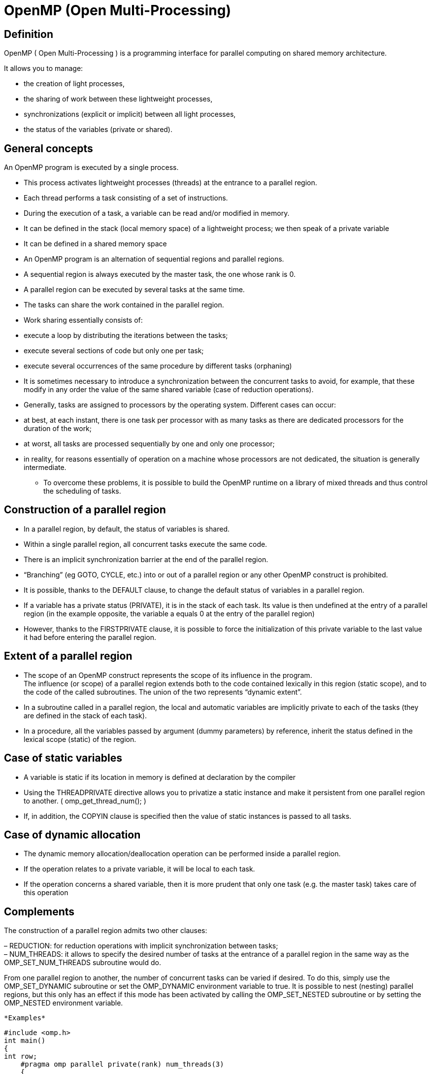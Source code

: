 = OpenMP (Open Multi-Processing)


== Definition 
[.text-justify]
OpenMP ( Open Multi-Processing ) is a programming interface for parallel
computing on shared memory architecture.

It allows you to manage:

* the creation of light processes,
* the sharing of work between these lightweight processes,
* synchronizations (explicit or implicit) between all light processes,
* the status of the variables (private or shared).

== General concepts
[.text-justify]
An OpenMP program is executed by a single process.
[.text-justify]
* This process activates lightweight processes (threads) at the entrance
to a parallel region. +
* Each thread performs a task consisting of a set of instructions. +
* During the execution of a task, a variable can be read and/or modified
in memory.

[.text-justify]
** It can be defined in the stack (local memory space) of a lightweight process; we then speak of a private variable

** It can be defined in a shared memory space

[.text-justify]
* An OpenMP program is an alternation of sequential regions and parallel
regions. +
* A sequential region is always executed by the master task, the one
whose rank is 0. +
* A parallel region can be executed by several tasks at the same time. +
* The tasks can share the work contained in the parallel region.

* Work sharing essentially consists of:

[.text-justify]
** execute a loop by distributing the iterations between the tasks; +
** execute several sections of code but only one per task; +
** execute several occurrences of the same procedure by different tasks (orphaning)

[.text-justify]
* It is sometimes necessary to introduce a synchronization between the
concurrent tasks to avoid, for example, that these modify in any order
the value of the same shared variable (case of reduction operations).
[.text-justify]
* Generally, tasks are assigned to processors by the operating system.
Different cases can occur:

[.text-justify]
** at best, at each instant, there is one task per processor with as many
tasks as there are dedicated processors for the duration of the work; +
** at worst, all tasks are processed sequentially by one and only one
processor; +
** in reality, for reasons essentially of operation on a machine whose
processors are not dedicated, the situation is generally intermediate.


* To overcome these problems, it is possible to build the OpenMP runtime
on a library of mixed threads and thus control the scheduling of tasks.

== Construction of a parallel region
[.text-justify]
* In a parallel region, by default, the status of variables is shared.
* Within a single parallel region, all concurrent tasks execute the same code.
* There is an implicit synchronization barrier at the end of the parallel region.
* “Branching” (eg GOTO, CYCLE, etc.) into or out of a parallel region or any other OpenMP construct is prohibited.
* It is possible, thanks to the DEFAULT clause, to change the default status of variables in a parallel region.
* If a variable has a private status (PRIVATE), it is in the stack of each task. Its value is then undefined at the entry of a parallel region (in the example opposite, the variable a equals 0 at the entry of the parallel region)
* However, thanks to the FIRSTPRIVATE clause, it is possible to force the initialization of this private variable to the last value it had before entering the parallel region.

== Extent of a parallel region
[.text-justify]
* The scope of an OpenMP construct represents the scope of its influence
in the program. +
The influence (or scope) of a parallel region extends both to the code
contained lexically in this region (static scope), and to the code of
the called subroutines. The union of the two represents “dynamic
extent”.
* In a subroutine called in a parallel region, the local and automatic
variables are implicitly private to each of the tasks (they are defined
in the stack of each task).
* In a procedure, all the variables passed by argument (dummy
parameters) by reference, inherit the status defined in the lexical
scope (static) of the region.

== Case of static variables
[.text-justify]
* A variable is static if its location in memory is defined at
declaration by the compiler
* Using the THREADPRIVATE directive allows you to privatize a static
instance and make it persistent from one parallel region to another. (
omp_get_thread_num(); )
* If, in addition, the COPYIN clause is specified then the value of
static instances is passed to all tasks.

== Case of dynamic allocation
[.text-justify]
* The dynamic memory allocation/deallocation operation can be performed
inside a parallel region.
* If the operation relates to a private variable, it will be local to
each task.
* If the operation concerns a shared variable, then it is more prudent
that only one task (e.g. the master task) takes care of this operation

== Complements
[.text-justify]
The construction of a parallel region admits two other clauses:

– REDUCTION: for reduction operations with implicit synchronization
between tasks; +
– NUM_THREADS: it allows to specify the desired number of tasks at the
entrance of a parallel region in the same way as the OMP_SET_NUM_THREADS
subroutine would do.
[.text-justify]
From one parallel region to another, the number of concurrent tasks can be varied if desired. To do this, simply use the OMP_SET_DYNAMIC
subroutine or set the OMP_DYNAMIC environment variable to true. It is
possible to nest (nesting) parallel regions, but this only has an effect if this mode has been activated by calling the OMP_SET_NESTED subroutine or by setting the OMP_NESTED environment variable.

    *Examples*
    
    #include <omp.h>
    int main() 
    { 
    int row;
        #pragma omp parallel private(rank) num_threads(3) 
        { 
        rank=omp_get_thread_num(); 
        printf("My rank in region 1: %d \n",rank);
            #pragma omp parallel private(rank) num_threads(2) 
            { 
            rank=omp_get_thread_num(); 
            printf(" My rank in region 2: %d \n",rank); 
            }
        }
    return 0; 
    }
    
    My rank in region 1: 0 
    My rank in region 2: 1 
    My rank in region 2: 0 
    My rank in region 1: 2 
    My rank in region 2: 1 
    My rank in region 2: 0 
    My rank in region 1: 1 
    My rank in region 2: 0 
    My rank in region 2: 1

*Work sharing*
[.text-justify]
* In principle, building a parallel region and using a few OpenMP
functions alone is enough to parallelize a piece of code.
* But, in this case, it is up to the programmer to distribute the work
as well as the data and to ensure the synchronization of the tasks.
* Fortunately, OpenMP offers three directives (DO, SECTIONS and
WORKSHARE) which easily allow fairly fine control over the distribution
of work and data as well as synchronization within a parallel region.
* In addition, there are other OpenMP constructs that allow the
exclusion of all but one task to execute a piece of code located in a
parallel region.

*Parallel loop*
[.text-justify]
* It is a parallelism by distribution of the iterations of a loop.
* The parallelized loop is the one immediately following the DO
directive.
* "Infinite" and do while loops are not parallelizable with OpenMP.
* The mode of distribution of iterations can be specified in the
SCHEDULE clause.
* Choosing the distribution mode provides more control over balancing
the workload between tasks.
* Loop indices are private integer variables.
* By default, a global synchronization is performed at the end of the
END DO construction unless the +
NOWAIT clause has been specified.

*SCHEDULE clause*
[.text-justify]
* STATIC dispatching consists of dividing the iterations into packets of
a given size (except perhaps for the last one). A set of packets is then
assigned cyclically to each of the tasks, following the order of the
tasks up to the total number of packets. We could have deferred the
choice of the mode of distribution of the iterations using the
OMP_SCHEDULE environment variable. The choice of the distribution mode
of the iterations of a loop can be a major asset for balancing the
workload on a machine whose processors are not dedicated. Caution, for
vector or scalar performance reasons, avoid parallelizing loops
referring to the first dimension of a multi-dimensional array.
* DYNAMIC: iterations are divided into packets of given size. As soon as
a task exhausts its iterations, another packet is assigned to it.
* GUIDED: the iterations are divided into packets whose size decreases
exponentially. All the packets have a size greater than or equal to a
given value except for the last whose size may be less. As soon as a
task completes its iterations, another iteration package is assigned to
it.

*Case of an ordered execution*
[.text-justify]
* It is sometimes useful (debugging cases) to execute a loop in an
orderly fashion.
* The order of the iterations will then be identical to that
corresponding to a sequential execution.
* A reduction is an associative operation applied to a shared variable.
* The operation can be:
* arithmetic: +, --, *; +
logic: .AND., .OR., .EQV., .NEQV. ; +
an intrinsic function: MAX, MIN, IAND, IOR, IEOR.
* Each task calculates a partial result independently of the others.
They then sync to update the final result.

*Parallel sections*
[.text-justify]
* A section is a portion of code executed by one and only one task.
* Multiple portions of code can be defined by the user using the SECTION
directive within a SECTIONS construct.
* The goal is to be able to distribute the execution of several
independent portions of code on the different tasks.
* The NOWAIT clause is allowed at the end of the END SECTIONS construct
to remove the implicit synchronization barrier.
* All SECTION directives must appear within the lexical scope of the
SECTIONS construct.
* The clauses allowed in the SECTIONS directive are those we already
know:
* PRIVATE; FIRSTPRIVATE; LASTPRIVATE; REDUCTION.
* The PARALLEL SECTIONS directive is a merger of the PARALLEL and
SECTIONS directives with the union of their respective clauses.

*Exclusive execution*
[.text-justify]
Sometimes you want to exclude all tasks except one to execute certain
portions of code included in a parallel region.

To do this, OpenMP offers two directives SINGLE and MASTER.

Although the aim is the same, the behavior induced by these two
constructions remains quite different.

Parallel sections
[.text-justify]
* A section is a portion of code executed by one and only one task.
* Multiple portions of code can be defined by the user using the  directive within a construct.
* The goal is to be able to distribute the execution of several
independent portions of code on the different tasks.
* The NOWAIT clause is allowed at the end of the construct to remove the implicit synchronization barrier.


*SINGLE construction*
[.text-justify]
* The SINGLE construction allows a portion of code to be executed by one and only one task without being able to specify which one.
* In general, it is the task which arrives first on the SINGLE
construction but it is not specified in the standard.
* All the tasks not executing the SINGLE region wait, at the end of the END SINGLE construction, for the termination of the one responsible for it, unless they have specified the NOWAIT clause.

*MASTER building*
[.text-justify]
* The MASTER construction allows a portion of code to be executed by the master task alone.
* This construction does not admit any clauses.
* There is no synchronization barrier either at the beginning (MASTER)
or at the end of construction (END MASTER).

*Synchronizations*
[.text-justify]
Synchronization becomes necessary in the following situations:

[.text-justify]
* to ensure that all concurrent tasks have reached the same
level of instruction in the program (global barrier);
[.text-justify]
* to order the execution of all the concurrent tasks when these
must execute the same portion of code affecting one or more shared
variables whose consistency (in reading or in writing) in memory must be guaranteed (mutual exclusion).
[.text-justify]
* to synchronize at least two concurrent tasks among the set
(lock mechanism).

[.text-justify]
As we have already indicated, the absence of a NOWAIT clause means thata global synchronization barrier is implicitly applied at the end of the
\openmp construction. But it is possible to explicitly impose a global
synchronization barrier thanks to the BARRIER directive.
[.text-justify]
The mutual exclusion mechanism (one task at a time) is found, for
example, in reduction operations (REDUCTION clause) or in the ordered
execution of a loop (DO ORDERED directive). For the same purpose, this
mechanism is also implemented in the ATOMIC and CRITICAL directives.
[.text-justify]
Finer synchronizations can be achieved either by setting up lock
mechanisms (this requires calling subroutines from the OpenMP library), or by using the FLUSH directive.

*Barrier*
[.text-justify]
* The BARRIER directive synchronizes all concurrent tasks in a parallel
region.
* Each of the tasks waits until all the others have arrived at this
synchronization point to continue the execution of the program together.
* Atomic Update
* The ATOMIC directive ensures that a shared variable is read and
modified in memory by only one task at a time.
* Its effect is local to the statement immediately following the
directive.

*Critical regions*
[.text-justify]
* A critical region can be seen as a generalization of the ATOMIC
directive although the underlying mechanisms are distinct.
* The tasks execute this region in a non-deterministic order but one at a time.
* A critical region is defined using the CRITICAL directive and applies to a portion of code terminated by END CRITICAL.
* Its scope is dynamic.
* For performance reasons, it is not recommended to emulate an atomic
instruction by a critical region.

*FLUSH directive*
[.text-justify]
* It is useful in a parallel region to refresh the value of a shared
variable in global memory.
* It is all the more useful when the memory of a machine is hierarchical.
* It can be used to implement a synchronization point mechanism between tasks.

*Rules of good performance*
[.text-justify]
* Minimize the number of parallel regions in the code.
* Adapt the number of tasks requested to the size of the problem to be
treated in order to minimize the additional costs of task management by the system.
* As much as possible, parallelize the outermost loop.
* Use the SCHEDULE(RUNTIME) clause to be able to dynamically change the scheduling and the size of the iteration packets in a loop.
* The SINGLE directive and the NOWAIT clause can make it possible to
reduce the rendering time at the cost, most often, of an explicit
synchronization.
* The ATOMIC directive and the REDUCTION clause are more restrictive but
more powerful than the CRITICAL directive.
* Use the IF clause to implement conditional parallelization (eg on a
vector architecture, only parallelize a loop if its length is long
enough).
* Inter-task conflicts (of memory bank on a vector machine or of cache
faults on a scalar machine), can significantly degrade performance.

== OpenMP keywords

[width="100%",cols="100%",]
|===
a|
*Directive (atomic, barrier, critical, flush, ordered,…)*
a|
[.text-justify]
An OpenMP executable directive applies to the succeeding structured
block or an OpenMP Construct. A “structured block” is a single statement
or a compound statement with a single entry at the top and a single exit
at the bottom.

    
    The *parallel* construction forms To team of threads and starts parallel
    execution.
    
    *#pragma comp parallel* _[clause[ [_ *,* _]clause] ...] new-line
    structured-block_
    _clause_ : *if(* _scalar- expression_ *)*
    *num_threads(* _integer-expression_ *) default(shared*  *none)
    private(* _list_ *) firstprivate(* _list_ *)*
    *shared(* _list_ *) copyin(* _list_ *) reduce(* _operator_ *:* _list_
    *)s*


a|
[.text-justify]
*loop* construction specifies that the iterations of loops will be
distributed among and executed by the encountering team of threads.


    *#pragma comp for* _[clause[[_ *,* _] clause] ... ] new-line for-loops_
    _clause_ : *private(* _list_ *)*
    *firstprivate(* _list_ *) lastprivate(* _list_ *) reduce(* _operator_
    *:* _list_ *) schedule(* _kind[, chunk_size]_ *) collapse(* _n_ *)*
    *ordered nowait*



a|
[.text-justify]
*sections* construct contains a set of structured blocks that are to be
distributed among and executed by the meeting team of threads.


    *#pragma comp sections* _[clause[[_ *,* _] clause] ...] new line_
    *{*
    _[_ *#pragma comp section* _new-line] structured-block_
    _[_ *#pragma comp section* _new-line structured-block ]_
    _clause_ : *private(* _list_ *)*
    *firstprivate(* _list_ *) 
    lastprivate(* _list_ *) reduce(* _operator_
    *:* _list_ *) nowait*

a|
[.text-justify]
*single* construction specifies that the associated structured block is
executed by only one of the threads in the team (not necessarily the
master thread), in the context of its implicit task.

    
    *#pragma comp single* _[clause[[_ *,* _] clause] ...] new-line
    structured-block_
    _clause_ : *private(* _list_ *)*
    *firstprivate(* _list_ *) copyprivate(* _list_ *) nowait*

a|
[.text-justify]
The combined parallel worksharing constructs are a shortcut for
specifying a parallel construct containing one worksharing construct and
no other statements. Allowed clauses are the union of the clauses
allowed for the *parallel* and worksharing constructs.


    *#pragma comp parallel for* _[clause[[_ *,* _] clause] ...] new-line
    for-loop_
    *#pragma comp parallel sections* _[clause[ [_ *,* _]clause] ...]
    new-line_
    *{*
    _[_ *#pragma comp section* _new-line] structured-block_
    _[_ *#pragma comp section* _new-line structured-block ]_
    _..._
    *#pragma comp task* _[clause[ [_ *,* _]clause] ...] new-line
    structured-block_
    _clause_ : *if(* _scalar- expression_ *)*
    
    === untied
    
    
    *default(shared  none) private(* _list_ *) firstprivate(* _list_ *)
    shared(* _list_ *)*
    
    *Master* construction specifies To structured block that is executed by
    the Master thread of the team. There is no implied barriers either on
    entry to, or exit from, the master construct.
    
    
    *#pragma comp Master* _new-line structured-block_

a|
[.text-justify]
*critical* construct restricts execution of the associated structured
block to a single thread at a time.


*#pragma comp critical* _[_ *(* _name_ *)* _] new-line structured-block_

    The *barriers* construction specifies year explicit barriers did the
    point did which the construct appears.
    
    *#pragma comp barriers* _new- line_
    
    The *taskwait* construction specifies To wait we the completion of child
    tasks generated since the beginning of the current task.
    
    *#pragma comp you asked* _new line_

a|
[.text-justify]
*atomic* construction ensures that To specific storage lease is updated
atomically, rather than exposing it to the possibility of multiple,
simultaneous writing threads.


    *#pragma comp atomic* _new-line expression-stmt_
    _stmt-expression_ : one of the following forms:
    _x binop_ *=* _expr x_ *++*
    *++* _x x_ *- -*
    *--x* ___


a|
[.text-justify]
*flush* construction execute the OpenMP flush operation, which makes a
thread's temporary view of memory consist with memories, and enforces an
order on the memory operations of the variables.


    *#pragma comp flush* _[_ *(* _list_ *)* _] new- line_


a|
[.text-justify]
The *ordered* construct specifies a structured block in a loop region
that will be executed in the order of the loop iterations. This
sequentializes and orders the code within an ordered region while
allowing code outside the region to run in parallel.


    *#pragma comp ordered* _new-line structured-block_
    
    
    a|
    *threadprivate* guideline specifies that variables are replicated, with
    each thread having its own copy.
    
    
    *#pragma comp threadprivate* _( list) new- line_

|===


[width="100%",cols="27%,73%",]
|===
a|
*Parallel Execution*
a|





|A Simple Parallel Loop a|
[.text-justify]
The loop iteration variable is private by default, so it is not necessary to specify it explicitly in a private clause

    void simple(int n, float *a, float *b)
    {
        int i;
        *#pragma omp parallel for*
        for (i=1; i<n; i++) /* i is private by default */
        b[i] = (a[i] + a[i-1]) / 2.0;
    }
    
_    |The Parallel Construct a|
    The parallel construct can be used in coarse-grain parallel programs._
    
    void subdomain(float *x, int istart, int ipoints)
    {
        int i;
        for (i = 0; i < ipoints; i++)
        x[istart+i] = 123.456;
    }
    
    void sub(float *x, int npoints)
    {
    int iam, nt, ipoints, istart;
        *#pragma omp parallel default(shared) private(iam,nt,ipoints,istart)*
        {
            iam = omp_get_thread_num();
            nt = omp_get_num_threads();
            ipoints = npoints / nt; /* size of partition */
            istart = iam * ipoints; /* starting array index */
            if (iam == nt-1) /* last thread may do more */
            ipoints = npoints - istart;
            subdomain(x, istart, ipoints);
        }
    }
    
    main()
    {
        float array[10000]
        sub(array, 10000)
        return 0;
    }

|Controlling the Number of threads on Multiple Nesting Levels |The
OMP_NUM_THREADS environment variable to control the number of threads on
multiple nesting levels

|Interaction Between the num_threads Clause and omp_set_dynamic a|
The call to the omp_set_dynamic routine with argument 0 in C/C++,
disables the dynamic adjustment of the number of threads in OpenMP
implementations that support it.
    
    #include <omp.h>
    int main()
    {
        omp_set_dynamic(0);
            *#pragma omp parallel num_threads(10)*
            {
            /* do work here */
            }
        return 0;
    }

|The nowait Clause a|
If there are multiple independent loops within a parallel region, you can use the nowait clause to avoid the implied barrier at the end of the loop construct
    
    #include <math.h>
    void nowait_example(int n, int m, float *a, float *b, float *y, float *z)
    {
        int i;
        *#pragma omp parallel*
            {
            *#pragma omp for nowait*
                for (i=1; i<n; i++)
                b[i] = (a[i] + a[i-1]) / 2.0;
            *#pragma omp for nowait*
                for (i=0; i<m; i++)
                y[i] = sqrt(z[i]);
            }
    }

|The collapse Clause a|
[.text-justify]
The collapse clause is used since it is implicitly private. The collapse clause associates one or more loops with the directive on which it appears for the purpose of identifying the portion of the depth of the canonical loop nest to which to apply the semantics of the directive. The argument n speciﬁes the number of loops of the associated loop nest to which to apply those semantics. On all directives on which the collapse clause may appear, the eﬀect is as if a value of one was speciﬁed for n if the collapse clause is not speciﬁed.

    void bar(float *a, int i, int j, int k);
    int kl, ku, ks, jl, ju, js, il, iu,is;
    void sub(float *a)
    {
        int i, j, k;
        *#pragma omp for collapse(2) private(i, k, j)*
            for (k=kl; k<=ku; k+=ks)
            for (j=jl; j<=ju; j+=js)
            for (i=il; i<=iu; i+=is)
            bar(a,i,j,k);
    }

|Linear Clause in Loop Constructs a|
[.text-justify]
The linear clause in a loop construct to allow the proper
parallelization of a loop that contains an induction variable (_j_). At
the end of the execution of the loop construct, the original variable
_j_ is updated with the value _N/2_ from the last iteration of the loop.

    #include <stdio.h>
    #define N 100
    int main(void)
    {
        float a[N], b[N/2];
        int i, j;
        for(i = 0;i<N;i++)
            a[i] = i+1;
        j=0
        *#pragma omp parallel*
        *#pragma omp for linear(j:1)*
        for(i=0;i<N;i+=2){
            b[j]= a[i] * 2.0f;
            j++;
    }
    printf"%d %f %f\n", j, b[0], b[j-1] );
    /* print out: 50 2.0 198.0 */
    return 0;
    }

|The firstprivate Clause and the sections Construct a|
[.text-justify]
The firstprivate clause is used to initialize the private copy of
section_count of each thread. The problem is that the section constructs modify section_count, which breaks the independence of the section constructs. When different threads execute each section, both sections will print the value 1. When the same thread executes the two sections, one section will print the value 1 and the other will print the value 2.
Since the order of execution of the two sections in this case is
unspecified, it is unspecified which section prints which value.

    #include <stdio.h>
    #define NT 4
    int main( ) {
        int section_count = 0;
        *omp_set_dynamic(0);*
        *omp_set_num_threads(NT);*
        *#pragma omp parallel*
        *#pragma omp sections firstprivate( section_count )*
        {
            *#pragma omp section*
                {
                section_count++;
                /* may print the number one or two */
                printf( "section_count %d\n", section_count );
                }
            *#pragma omp section*
                {
                section_count++;
                /* may print the number one or two */
                printf( "section_count %d\n", section_count );
                }
        }
        return 0;
    }

|The single Construct a|
[.text-justify]
Only one thread prints each of the progress messages. All other threads
will skip the single region and stop at the barrier at the end of the
single construct until all threads in the team have reached the barrier.
If other threads can proceed without waiting for the thread executing
the single region, a nowait clause can be specified, as is done in the
third single construct in this example. The user must not make any
assumptions as to which thread will execute a single region.

    #include <stdio.h>
    void work1() {}
    void work2() {}
    void single_example()
    *#pragma omp parallel*
    {
        *#pragma omp single*
        printf("Beginning work1.\n");
        work1();
        *#pragma omp single*
        printf("Finishing work1.\n");
        *#pragma omp single nowait*
        printf("Finished work1 and beginning work2.\n");
        work2();
    }
    
    
    |The master Construct a|
    #include <stdio.h>
    extern float average(float,float,float);
    void master_example( float* x, float* xold, int n, float tol )
    {
    int c, i, toobig;
    float error, y;
    c = 0;
    #*pragma omp parallel*
    {
    do {
        *#pragma omp for private(i)*
        for( i = 1; i < n-1; ++i ){
            xold[i] = x[i];
        }
        *#pragma omp single*
            {
                toobig = 0;
            }
        *#pragma omp for private(i,y,error) reduction(+:toobig)*
            for(i=1; i<n-1;++i){
                y = x[i];
                x[i] = average( xold[i-1], x[i], xold[i+1] );
                error = y - x[i];
                if( error > tol or error < -tol ) ++toobig;
            }
        *#pragma omp master*
            {
            ++c;
            printf( "iteration %d, toobig=%d\n", c, toobig );
            }
        } while( toobig > 0 );
    }
    }



|Parrallel Random Access Iterator Loop a|
    #include <vector>
    void iterator_example()
    {
        std::vector<int> vec(23);
        std::vector<int>::iterator it;
        *#pragma omp parallel for default(none) shared(vec)*
            for (it = vec.begin(); it < vec.end(); it++)
            {
            // do work with *it //
            }
    }

|The omp_set_dynamic and omp_set_num_threads Routines a|
Some programs rely on a fixed, prespecified number of threads to execute
correctly. Because the default setting for the dynamic adjustment of the
number of threads is implementation defined, such programs can choose to
turn off the dynamic threads capability and set the number of threads
explicitly to ensure portability.

    #include <omp.h>
    #include <stdlib.h>
    void do_by_16(float *x, int iam, int ipoints) {}
    void dynthreads(float *x, int npoints)
    {
        int iam, ipoints;
        *omp_set_dynamic(0);*
        *omp_set_num_threads(16);*
        *#pragma omp parallel shared(x, npoints) private(iam, ipoints)*
            {
            if (omp_get_num_threads() != 16) abort();
            iam = omp_get_thread_num();
            ipoints = npoints/16;
            do_by_16(x, iam, ipoints);
            }
    }

|===

[width="100%",cols="26%,74%",]
|===
a|
*Clauses: Data Sharing attribute*

|
_Data sharing attribute clauses apply only to variables whose names are
visible in the construct on which the clause appears. Not all of the
clauses are valid on all directives. The set of clauses that is valid we
To particular guideline is described with the directive. Most of the
clauses accept a comma-separated list of list items. All list items
appearing in a clause must be visible._ 



a|
default(shared none);

a|
Controls the default data sharing attributes of variables that are referenced in a *parallel* or *task* construct.


a|

*shared(* _list_ *);*


a|

Declared one gold more list items to be shared by tasks generated by a *parallel* or *task* construct.

a|

*private(* _list_ *);*


a|

Declared one or more list items to be private to a task.


a|

*firstprivate(* _list_ *);*


a|

Declared one gold more list items to be private to To task, and initialize each of them with the value that the corresponding original item has when the construct is encountered.


a|

*lastprivate(* _list_ *);*


a|

Declares one or more list items to be private to an implicit task, and causes the corresponding original item to be updated after the end of the region.


a|

*reduce(* _operator_ *:* _list_ *);*


a|

Declares accumulation into the list items using the indicated associative operator. Accumulation occurs into To private copy for each list item which is then combined with the original item.


|===

[width="100%",cols="24%,76%",]
|===
a|
*Clauses: Data copying*

|

_Thesis clauses support the copying of data values from private gold thread- private variables on one implicit task or thread to the corresponding variables on other implicit tasks or threads in the team._


a|

*copyin(* _list_ *);*


a|

Copies the value of the master thread's _threadprivate_ variable to the _threadprivate_ variable of each other member of the team executing the *parallel* region.


a|

*copyprivate(* _list_ *);*


a|

Broadcasts a value from the data environment of one implicit task to the data environments of the other implied tasks belonging to the *parallel* region.


|===

[width="100%",cols="39%,61%",]
|===
a|
*Execution Environment Routines Function*



|_Execution environment routines affect and monitor threads, processors,
and the parallel environment. Lock routines support synchronization with
OpenMP locks. Timing routines support a portable wall clock timer.
prototypes for the runtime library routines are defined in the queue
“omp.h”._ |

a|
a|
void omp_set_num_threads(int* _num_threads_ *);

|Affects the number of threads used for subsequent *parallel* regions that do not specify To *num_threads* clause.

a|
int omp_get_num_threads(void);

|Returns the nusmber of threads in the current team.

a|
int omp_get_max_threads(void);

|Returns maximum number of threads that could be used to form To new team using a “parallel” construct without has “num_threads” clause.

a|
int omp_get_thread_num(void);

|Returns tea ID of the meeting thread where ID rows from zero to the size of the team minus 1.

a|
int omp_get_num_procs(void);

|Returns the number of processors available to the program.

a|
int omp_in_parallel(void);

|Returns _true_ if the call to the routine is enclosed by an active *parallel* region; otherwise, it returns _false_ .

a|
void omp_set_dynamic(int* _dynamic_threads_ *);


|Enables gold disables dynamic adjustments of the number of threads available.

a|
int omp_get_dynamic(void);

|Returns the value of the _dyn-var_ internal control variable (ICV), determining whether dynamic adjustments of the number of threads is enabled or disabled.

a|
void omp_set_nested(int _nested_ );

|Enables gold disables nested parallelism, by setting the _nest-var_ICV.

a|
int omp_get_nested(void);

|Returns the value of the _nest-var_ LCI, which determined if nestedparallelism is enabled or disabled.

a|

void omp_set_schedule(omp_sched_t* _kind_ *, int* _modify_ *);


|Affects the schedule that is applied when *run-time* is used as schedule kind, by setting the value of the _run-sched-var_ ICV.

a|
void omp_get_schedule (omp_sched_t *kind, int *edit)s;

|Returns the schedule applied when *run-time* schedule is used.

a|
int omp_get_thread_limit(void)* 

|Returns the maximum number of OpenMP threads available to the program.

a|
int omp_get_thread_limit(void)* |Returns the maximum number of OpenMP threads available to the program.

a|

void omp_set_max_active_levels(int* _max_levels_ *);* |Limits the number of nested active *parallel* regions, by setting the _max-active-levels-var_ ICV.

a|
int omp_get_max_active_levels(void);

|Returns tea value of tea _max-activelevels-var LCI_ , which determines
the maximum number of nested active *parallel* regions.

a|
int omp_get_level(void);

|Returns tea number of nested *parallel* regions enclosing tea task that contains the call.

a|
int omp_get_ancestor_thread_num(int _level_ );

|Returns, for To given nested level of tea current thread, tea thread number of the ancestor or the current thread.

a|
int omp_get_team_size(int _level_ );

|Returns, for To given nested level of tea current thread, tea size of the thread team to which the ancestor or the current thread belongs.

a|
int omp_get_active_level(void);

|Returns tea number of nested, active *parallel* regions enclosing the task that contains the call.
|===



[width="100%",cols="41%,59%",]
|===
a|
*Lock Routines*

|

a|
void omp_init_lock(omp_lock_t * _lock_ );


*void omp_init_nest_lock(omp_nest_lock_t ** _lock_ *);*


|Routines initialize year OpenMP lock.

a|
void omp_destroy_lock(omp_lock_t * _lock_ );


*void omp_destroy_nest_lock(omp_nest_lock_t ** _lock_ *);*


|Routines ensure that the OpenMP lock is uninitialized.

a|
void omp_set_lock(omp_lock_t * _lock_ );


*void omp_set_nest_lock(omp_nest_lock_t ** _lock_ *);*


|Routines provide To means of setting year OpenMP lock.

a|
void omp_unset_lock(omp_lock_t * _lock_ );


*void omp_unset_nest_lock(omp_nest_lock_t ** _lock_ *);*

|Routines provide To means of setting year OpenMP lock.

a|
int omp_test_lock(omp_lock_t * _lock_ );


*int omp_test_nest_lock(omp_nest_lock_t ** _lock_ *);*


|Routines attempt to set year OpenMP lock aim do not suspend execution of the task executing the routine.
|===

[width="100%",cols="41%,59%",]
|===
a|
*Timing Routines*

|
a|
double omp_get_wtime(void);

|Returns elapsed wall clock time in seconds.
a|
double omp_get_wtick(void);

|Returns the precision of the timer used by *omp_get_wtime* .
|===

[width="100%",cols="35%,65%",]
|===
a|
*Environment Variables*



|_Environment variable names are upper case, and the values assigned to them are box insensitive and May have leading and trailing white space._


a|

OMP_SCHEDULE* _type_ *[,* _chunk_ *]


|Sets the _run-sched-var_ ICV for the runtime schedule type and chunk size. Valid OpenMP schedule types are *static* _,_ *dynamic* _,_ *guided* , or *auto* . _Chunk_ is a positive integer.

a|OMP_NUM_THREADS _number_

|Sets the _nthreads-var_ LCI for tea number of threads to worn for *parallel* regions.

a|

*OMP_DYNAMIC* _dynamic_

|Sets the _dyn-var_ ICV _for_ the dynamic adjustment of threads to use for *parallel* regions. Valid values for _dynamic_ are *true* gold *false* .

a|

*OMP_NESTED* _nested_


|Sets the _nest-var_ LCI to enable gold to disable nested parallelism. Valid values for _nested_ are true or false.

a|

*OMP_STACKSIZE* _size_

|Sets the _stacksize-var_ ICV that specifies the size of the stack for threads created by the OpenMP implementation. Valid values for _size_ (a positive integer) are _size_ , _size_ *B* , _size_ *K* , _size_ *M* ,_size_ *G.* _ Yew units *B* , *K* , *M* or *G* are not specified, size is measured in kilobytes ( *K* ).

a|

*OMP_WAIT_POLICY* _policy_


|Sets the _wait-policy-var_ ICV that controls the desired behavior of waiting threads. Valid values for _policy_ are *active* (waiting threads consume processor cycles while waiting) and *passive* .

a|

*OMP_MAX_ACTIVE_LEVELS* _levels_

|Sets tea _max-active-levels-var_ LCI that controls the maximum number of nested active *parallel* regions.

a|

*OMP_THREAD_LIMIT* _limit_


|Sets tea _thread-limit-var_ LCI that controls the maximum number of threads participating in the OpenMP program.
|===

[width="100%",cols="35%,65%",options="header",]
|===
a|
*Operators legally allowed in at discount*

|
a|

*Operator*


a|

*Initialization value*


a|

+


|0
a|

*


|1
a|

-


|0
a|

&


a|

~0


a|

|


|0
a|

^


|0
a|

&&

|1
a|

||


|0
|===


[width="100%",cols="22%,78%",]
|===
|*Schedule types for the loop construct* |

a|

*static*


|Iterations are divided into chunks of size _chunk_size_ , and the chunks are assigned to the threads in the team in a round-robin fashion in the order of the thread number.

a|

*dynamic*


|Each thread execute To chunk of iterations, then requests another chunk, until no chunks remain to be distributed.

a|

*guided*


|Each thread execute To chunk of iterations, then requests another chunk, until no chunks remain to be assigned. The chunk sizes start large and shrink to the indicated _chunk_size_ as chunks are scheduled.

a|

*car*


|The decision regarding scheduling is delegated to the compiler and/or runtime system.

a|

*run-time*


|The schedule and chunk size are taken from the run-sched-var ICV.

|===
